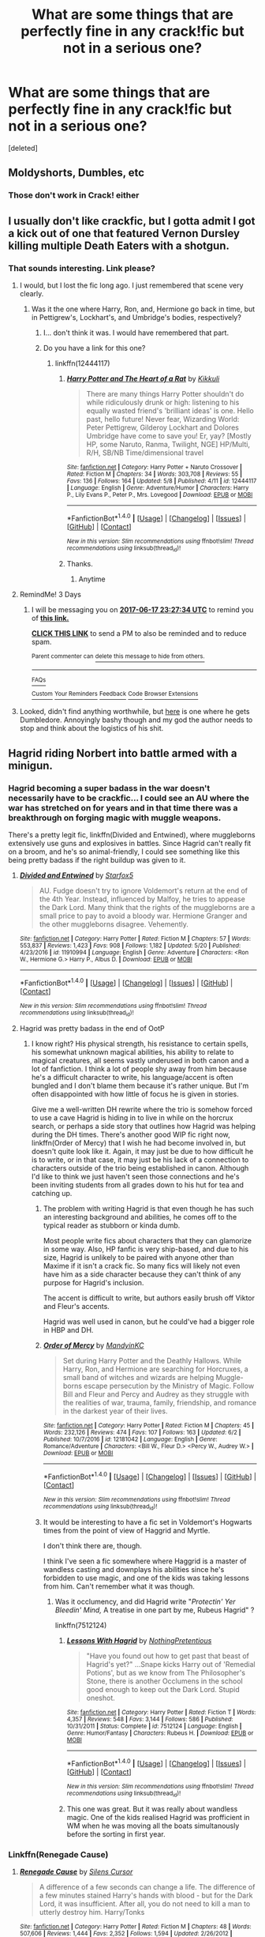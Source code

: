 #+TITLE: What are some things that are perfectly fine in any crack!fic but not in a serious one?

* What are some things that are perfectly fine in any crack!fic but not in a serious one?
:PROPERTIES:
:Score: 16
:DateUnix: 1497438044.0
:DateShort: 2017-Jun-14
:END:
[deleted]


** Moldyshorts, Dumbles, etc
:PROPERTIES:
:Author: Lord_Anarchy
:Score: 40
:DateUnix: 1497441405.0
:DateShort: 2017-Jun-14
:END:

*** Those don't work in Crack! either
:PROPERTIES:
:Author: Stjernepus
:Score: 5
:DateUnix: 1497611440.0
:DateShort: 2017-Jun-16
:END:


** I usually don't like crackfic, but I gotta admit I got a kick out of one that featured Vernon Dursley killing multiple Death Eaters with a shotgun.
:PROPERTIES:
:Author: Dina-M
:Score: 30
:DateUnix: 1497441711.0
:DateShort: 2017-Jun-14
:END:

*** That sounds interesting. Link please?
:PROPERTIES:
:Author: kyella14
:Score: 3
:DateUnix: 1497447440.0
:DateShort: 2017-Jun-14
:END:

**** I would, but I lost the fic long ago. I just remembered that scene very clearly.
:PROPERTIES:
:Author: Dina-M
:Score: 2
:DateUnix: 1497447494.0
:DateShort: 2017-Jun-14
:END:

***** Was it the one where Harry, Ron, and, Hermione go back in time, but in Pettigrew's, Lockhart's, and Umbridge's bodies, respectively?
:PROPERTIES:
:Author: thezachalope
:Score: 3
:DateUnix: 1497514369.0
:DateShort: 2017-Jun-15
:END:

****** I... don't think it was. I would have remembered that part.
:PROPERTIES:
:Author: Dina-M
:Score: 1
:DateUnix: 1497518840.0
:DateShort: 2017-Jun-15
:END:


****** Do you have a link for this one?
:PROPERTIES:
:Author: AnIndividualist
:Score: 1
:DateUnix: 1497534206.0
:DateShort: 2017-Jun-15
:END:

******* linkffn(12444117)
:PROPERTIES:
:Author: thezachalope
:Score: 2
:DateUnix: 1497569753.0
:DateShort: 2017-Jun-16
:END:

******** [[http://www.fanfiction.net/s/12444117/1/][*/Harry Potter and The Heart of a Rat/*]] by [[https://www.fanfiction.net/u/8953227/Kikkuli][/Kikkuli/]]

#+begin_quote
  There are many things Harry Potter shouldn't do while ridiculously drunk or high: listening to his equally wasted friend's 'brilliant ideas' is one. Hello past, hello future! Never fear, Wizarding World: Peter Pettigrew, Gilderoy Lockhart and Dolores Umbridge have come to save you! Er, yay? [Mostly HP, some Naruto, Ranma, Twilight, NGE] HP/Multi, R/H, SB/NB Time/dimensional travel
#+end_quote

^{/Site/: [[http://www.fanfiction.net/][fanfiction.net]] *|* /Category/: Harry Potter + Naruto Crossover *|* /Rated/: Fiction M *|* /Chapters/: 34 *|* /Words/: 303,708 *|* /Reviews/: 55 *|* /Favs/: 136 *|* /Follows/: 164 *|* /Updated/: 5/8 *|* /Published/: 4/11 *|* /id/: 12444117 *|* /Language/: English *|* /Genre/: Adventure/Humor *|* /Characters/: Harry P., Lily Evans P., Peter P., Mrs. Lovegood *|* /Download/: [[http://www.ff2ebook.com/old/ffn-bot/index.php?id=12444117&source=ff&filetype=epub][EPUB]] or [[http://www.ff2ebook.com/old/ffn-bot/index.php?id=12444117&source=ff&filetype=mobi][MOBI]]}

--------------

*FanfictionBot*^{1.4.0} *|* [[[https://github.com/tusing/reddit-ffn-bot/wiki/Usage][Usage]]] | [[[https://github.com/tusing/reddit-ffn-bot/wiki/Changelog][Changelog]]] | [[[https://github.com/tusing/reddit-ffn-bot/issues/][Issues]]] | [[[https://github.com/tusing/reddit-ffn-bot/][GitHub]]] | [[[https://www.reddit.com/message/compose?to=tusing][Contact]]]

^{/New in this version: Slim recommendations using/ ffnbot!slim! /Thread recommendations using/ linksub(thread_id)!}
:PROPERTIES:
:Author: FanfictionBot
:Score: 1
:DateUnix: 1497570301.0
:DateShort: 2017-Jun-16
:END:


******** Thanks.
:PROPERTIES:
:Author: AnIndividualist
:Score: 1
:DateUnix: 1497570382.0
:DateShort: 2017-Jun-16
:END:

********* Anytime
:PROPERTIES:
:Author: thezachalope
:Score: 1
:DateUnix: 1497572607.0
:DateShort: 2017-Jun-16
:END:


**** RemindMe! 3 Days
:PROPERTIES:
:Author: erddad
:Score: 2
:DateUnix: 1497482767.0
:DateShort: 2017-Jun-15
:END:

***** I will be messaging you on [[http://www.wolframalpha.com/input/?i=2017-06-17%2023:27:34%20UTC%20To%20Local%20Time][*2017-06-17 23:27:34 UTC*]] to remind you of [[https://www.reddit.com/r/HPfanfiction/comments/6h6rka/what_are_some_things_that_are_perfectly_fine_in/diwyxjc][*this link.*]]

[[http://np.reddit.com/message/compose/?to=RemindMeBot&subject=Reminder&message=%5Bhttps://www.reddit.com/r/HPfanfiction/comments/6h6rka/what_are_some_things_that_are_perfectly_fine_in/diwyxjc%5D%0A%0ARemindMe!%20%203%20Days][*CLICK THIS LINK*]] to send a PM to also be reminded and to reduce spam.

^{Parent commenter can} [[http://np.reddit.com/message/compose/?to=RemindMeBot&subject=Delete%20Comment&message=Delete!%20diwz04o][^{delete this message to hide from others.}]]

--------------

[[http://np.reddit.com/r/RemindMeBot/comments/24duzp/remindmebot_info/][^{FAQs}]]

[[http://np.reddit.com/message/compose/?to=RemindMeBot&subject=Reminder&message=%5BLINK%20INSIDE%20SQUARE%20BRACKETS%20else%20default%20to%20FAQs%5D%0A%0ANOTE:%20Don't%20forget%20to%20add%20the%20time%20options%20after%20the%20command.%0A%0ARemindMe!][^{Custom}]]
[[http://np.reddit.com/message/compose/?to=RemindMeBot&subject=List%20Of%20Reminders&message=MyReminders!][^{Your Reminders}]]
[[http://np.reddit.com/message/compose/?to=RemindMeBotWrangler&subject=Feedback][^{Feedback}]]
[[https://github.com/SIlver--/remindmebot-reddit][^{Code}]]
[[https://np.reddit.com/r/RemindMeBot/comments/4kldad/remindmebot_extensions/][^{Browser Extensions}]]
:PROPERTIES:
:Author: RemindMeBot
:Score: 1
:DateUnix: 1497482859.0
:DateShort: 2017-Jun-15
:END:


**** Looked, didn't find anything worthwhile, but [[https://www.fanfiction.net/s/5180286/1/Harry-Potter-and-the-Muggle-Mess][here]] is one where he gets Dumbledore. Annoyingly bashy though and my god the author needs to stop and think about the logistics of his shit.
:PROPERTIES:
:Score: 1
:DateUnix: 1497506834.0
:DateShort: 2017-Jun-15
:END:


** Hagrid riding Norbert into battle armed with a minigun.
:PROPERTIES:
:Author: thewonderfularthur
:Score: 23
:DateUnix: 1497440375.0
:DateShort: 2017-Jun-14
:END:

*** Hagrid becoming a super badass in the war doesn't necessarily have to be crackfic... I could see an AU where the war has stretched on for years and in that time there was a breakthrough on forging magic with muggle weapons.

There's a pretty legit fic, linkffn(Divided and Entwined), where muggleborns extensively use guns and explosives in battles. Since Hagrid can't really fit on a broom, and he's so animal-friendly, I could see something like this being pretty badass if the right buildup was given to it.
:PROPERTIES:
:Score: 8
:DateUnix: 1497451468.0
:DateShort: 2017-Jun-14
:END:

**** [[http://www.fanfiction.net/s/11910994/1/][*/Divided and Entwined/*]] by [[https://www.fanfiction.net/u/2548648/Starfox5][/Starfox5/]]

#+begin_quote
  AU. Fudge doesn't try to ignore Voldemort's return at the end of the 4th Year. Instead, influenced by Malfoy, he tries to appease the Dark Lord. Many think that the rights of the muggleborns are a small price to pay to avoid a bloody war. Hermione Granger and the other muggleborns disagree. Vehemently.
#+end_quote

^{/Site/: [[http://www.fanfiction.net/][fanfiction.net]] *|* /Category/: Harry Potter *|* /Rated/: Fiction M *|* /Chapters/: 57 *|* /Words/: 553,837 *|* /Reviews/: 1,423 *|* /Favs/: 908 *|* /Follows/: 1,182 *|* /Updated/: 5/20 *|* /Published/: 4/23/2016 *|* /id/: 11910994 *|* /Language/: English *|* /Genre/: Adventure *|* /Characters/: <Ron W., Hermione G.> Harry P., Albus D. *|* /Download/: [[http://www.ff2ebook.com/old/ffn-bot/index.php?id=11910994&source=ff&filetype=epub][EPUB]] or [[http://www.ff2ebook.com/old/ffn-bot/index.php?id=11910994&source=ff&filetype=mobi][MOBI]]}

--------------

*FanfictionBot*^{1.4.0} *|* [[[https://github.com/tusing/reddit-ffn-bot/wiki/Usage][Usage]]] | [[[https://github.com/tusing/reddit-ffn-bot/wiki/Changelog][Changelog]]] | [[[https://github.com/tusing/reddit-ffn-bot/issues/][Issues]]] | [[[https://github.com/tusing/reddit-ffn-bot/][GitHub]]] | [[[https://www.reddit.com/message/compose?to=tusing][Contact]]]

^{/New in this version: Slim recommendations using/ ffnbot!slim! /Thread recommendations using/ linksub(thread_id)!}
:PROPERTIES:
:Author: FanfictionBot
:Score: 1
:DateUnix: 1497451483.0
:DateShort: 2017-Jun-14
:END:


**** Hagrid was pretty badass in the end of OotP
:PROPERTIES:
:Author: _awesaum_
:Score: 1
:DateUnix: 1497461174.0
:DateShort: 2017-Jun-14
:END:

***** I know right? His physical strength, his resistance to certain spells, his somewhat unknown magical abilities, his ability to relate to magical creatures, all seems vastly underused in both canon and a lot of fanfiction. I think a lot of people shy away from him because he's a difficult character to write, his language/accent is often bungled and I don't blame them because it's rather unique. But I'm often disappointed with how little of focus he is given in stories.

Give me a well-written DH rewrite where the trio is somehow forced to use a cave Hagrid is hiding in to live in while on the horcrux search, or perhaps a side story that outlines how Hagrid was helping during the DH times. There's another good WIP fic right now, linkffn(Order of Mercy) that I wish he had become involved in, but doesn't quite look like it. Again, it may just be due to how difficult he is to write, or in that case, it may just be his lack of a connection to characters outside of the trio being established in canon. Although I'd like to think we just haven't seen those connections and he's been inviting students from all grades down to his hut for tea and catching up.
:PROPERTIES:
:Score: 3
:DateUnix: 1497463582.0
:DateShort: 2017-Jun-14
:END:

****** The problem with writing Hagrid is that even though he has such an interesting background and abilities, he comes off to the typical reader as stubborn or kinda dumb.

Most people write fics about characters that they can glamorize in some way. Also, HP fanfic is very ship-based, and due to his size, Hagrid is unlikely to be paired with anyone other than Maxime if it isn't a crack fic. So many fics will likely not even have him as a side character because they can't think of any purpose for Hagrid's inclusion.

The accent is difficult to write, but authors easily brush off Viktor and Fleur's accents.

Hagrid was well used in canon, but he could've had a bigger role in HBP and DH.
:PROPERTIES:
:Author: _awesaum_
:Score: 4
:DateUnix: 1497464368.0
:DateShort: 2017-Jun-14
:END:


****** [[http://www.fanfiction.net/s/12181042/1/][*/Order of Mercy/*]] by [[https://www.fanfiction.net/u/4020275/MandyinKC][/MandyinKC/]]

#+begin_quote
  Set during Harry Potter and the Deathly Hallows. While Harry, Ron, and Hermione are searching for Horcruxes, a small band of witches and wizards are helping Muggle-borns escape persecution by the Ministry of Magic. Follow Bill and Fleur and Percy and Audrey as they struggle with the realities of war, trauma, family, friendship, and romance in the darkest year of their lives.
#+end_quote

^{/Site/: [[http://www.fanfiction.net/][fanfiction.net]] *|* /Category/: Harry Potter *|* /Rated/: Fiction M *|* /Chapters/: 45 *|* /Words/: 232,126 *|* /Reviews/: 474 *|* /Favs/: 107 *|* /Follows/: 163 *|* /Updated/: 6/2 *|* /Published/: 10/7/2016 *|* /id/: 12181042 *|* /Language/: English *|* /Genre/: Romance/Adventure *|* /Characters/: <Bill W., Fleur D.> <Percy W., Audrey W.> *|* /Download/: [[http://www.ff2ebook.com/old/ffn-bot/index.php?id=12181042&source=ff&filetype=epub][EPUB]] or [[http://www.ff2ebook.com/old/ffn-bot/index.php?id=12181042&source=ff&filetype=mobi][MOBI]]}

--------------

*FanfictionBot*^{1.4.0} *|* [[[https://github.com/tusing/reddit-ffn-bot/wiki/Usage][Usage]]] | [[[https://github.com/tusing/reddit-ffn-bot/wiki/Changelog][Changelog]]] | [[[https://github.com/tusing/reddit-ffn-bot/issues/][Issues]]] | [[[https://github.com/tusing/reddit-ffn-bot/][GitHub]]] | [[[https://www.reddit.com/message/compose?to=tusing][Contact]]]

^{/New in this version: Slim recommendations using/ ffnbot!slim! /Thread recommendations using/ linksub(thread_id)!}
:PROPERTIES:
:Author: FanfictionBot
:Score: 1
:DateUnix: 1497463597.0
:DateShort: 2017-Jun-14
:END:


****** It would be interesting to have a fic set in Voldemort's Hogwarts times from the point of view of Haggrid and Myrtle.

I don't think there are, though.

I think I've seen a fic somewhere where Haggrid is a master of wandless casting and downplays his abilities since he's forbidden to use magic, and one of the kids was taking lessons from him. Can't remember what it was though.
:PROPERTIES:
:Author: AnIndividualist
:Score: 1
:DateUnix: 1497538867.0
:DateShort: 2017-Jun-15
:END:

******* Was it occlumency, and did Hagrid write "/Protectin' Yer Bleedin' Mind,/ A treatise in one part by me, Rubeus Hagrid" ?

linkffn(7512124)
:PROPERTIES:
:Score: 1
:DateUnix: 1498535430.0
:DateShort: 2017-Jun-27
:END:

******** [[http://www.fanfiction.net/s/7512124/1/][*/Lessons With Hagrid/*]] by [[https://www.fanfiction.net/u/2713680/NothingPretentious][/NothingPretentious/]]

#+begin_quote
  "Have you found out how to get past that beast of Hagrid's yet?" ...Snape kicks Harry out of 'Remedial Potions', but as we know from The Philosopher's Stone, there is another Occlumens in the school good enough to keep out the Dark Lord. Stupid oneshot.
#+end_quote

^{/Site/: [[http://www.fanfiction.net/][fanfiction.net]] *|* /Category/: Harry Potter *|* /Rated/: Fiction T *|* /Words/: 4,357 *|* /Reviews/: 548 *|* /Favs/: 3,144 *|* /Follows/: 586 *|* /Published/: 10/31/2011 *|* /Status/: Complete *|* /id/: 7512124 *|* /Language/: English *|* /Genre/: Humor/Fantasy *|* /Characters/: Rubeus H. *|* /Download/: [[http://www.ff2ebook.com/old/ffn-bot/index.php?id=7512124&source=ff&filetype=epub][EPUB]] or [[http://www.ff2ebook.com/old/ffn-bot/index.php?id=7512124&source=ff&filetype=mobi][MOBI]]}

--------------

*FanfictionBot*^{1.4.0} *|* [[[https://github.com/tusing/reddit-ffn-bot/wiki/Usage][Usage]]] | [[[https://github.com/tusing/reddit-ffn-bot/wiki/Changelog][Changelog]]] | [[[https://github.com/tusing/reddit-ffn-bot/issues/][Issues]]] | [[[https://github.com/tusing/reddit-ffn-bot/][GitHub]]] | [[[https://www.reddit.com/message/compose?to=tusing][Contact]]]

^{/New in this version: Slim recommendations using/ ffnbot!slim! /Thread recommendations using/ linksub(thread_id)!}
:PROPERTIES:
:Author: FanfictionBot
:Score: 2
:DateUnix: 1498535434.0
:DateShort: 2017-Jun-27
:END:


******** This one was great. But it was really about wandless magic. One of the kids realised Hagrid was profficient in WM when he was moving all the boats simultanously before the sorting in first year.
:PROPERTIES:
:Author: AnIndividualist
:Score: 1
:DateUnix: 1498546021.0
:DateShort: 2017-Jun-27
:END:


*** Linkffn(Renegade Cause)
:PROPERTIES:
:Author: ScottPress
:Score: 2
:DateUnix: 1497449100.0
:DateShort: 2017-Jun-14
:END:

**** [[http://www.fanfiction.net/s/4714715/1/][*/Renegade Cause/*]] by [[https://www.fanfiction.net/u/1613119/Silens-Cursor][/Silens Cursor/]]

#+begin_quote
  A difference of a few seconds can change a life. The difference of a few minutes stained Harry's hands with blood - but for the Dark Lord, it was insufficient. After all, you do not need to kill a man to utterly destroy him. Harry/Tonks
#+end_quote

^{/Site/: [[http://www.fanfiction.net/][fanfiction.net]] *|* /Category/: Harry Potter *|* /Rated/: Fiction M *|* /Chapters/: 48 *|* /Words/: 507,606 *|* /Reviews/: 1,444 *|* /Favs/: 2,352 *|* /Follows/: 1,594 *|* /Updated/: 2/26/2012 *|* /Published/: 12/13/2008 *|* /Status/: Complete *|* /id/: 4714715 *|* /Language/: English *|* /Genre/: Tragedy/Crime *|* /Characters/: Harry P., N. Tonks *|* /Download/: [[http://www.ff2ebook.com/old/ffn-bot/index.php?id=4714715&source=ff&filetype=epub][EPUB]] or [[http://www.ff2ebook.com/old/ffn-bot/index.php?id=4714715&source=ff&filetype=mobi][MOBI]]}

--------------

*FanfictionBot*^{1.4.0} *|* [[[https://github.com/tusing/reddit-ffn-bot/wiki/Usage][Usage]]] | [[[https://github.com/tusing/reddit-ffn-bot/wiki/Changelog][Changelog]]] | [[[https://github.com/tusing/reddit-ffn-bot/issues/][Issues]]] | [[[https://github.com/tusing/reddit-ffn-bot/][GitHub]]] | [[[https://www.reddit.com/message/compose?to=tusing][Contact]]]

^{/New in this version: Slim recommendations using/ ffnbot!slim! /Thread recommendations using/ linksub(thread_id)!}
:PROPERTIES:
:Author: FanfictionBot
:Score: 1
:DateUnix: 1497449110.0
:DateShort: 2017-Jun-14
:END:


*** Don't you mean Norberta?
:PROPERTIES:
:Author: emong757
:Score: 2
:DateUnix: 1497454662.0
:DateShort: 2017-Jun-14
:END:

**** I think I did yeah
:PROPERTIES:
:Author: thewonderfularthur
:Score: 1
:DateUnix: 1497477324.0
:DateShort: 2017-Jun-15
:END:


** Little girl dementors wearing pink robes and ribbons, dressing up sucked out souls in dolly outfits.
:PROPERTIES:
:Author: LeadVonE
:Score: 12
:DateUnix: 1497440596.0
:DateShort: 2017-Jun-14
:END:

*** Wizard Girl Scouts are scary
:PROPERTIES:
:Author: Watashi_o_seiko
:Score: 12
:DateUnix: 1497441748.0
:DateShort: 2017-Jun-14
:END:


*** What's the fanfic with Steve the dementor?
:PROPERTIES:
:Author: MagicMistoffelees
:Score: 4
:DateUnix: 1497443163.0
:DateShort: 2017-Jun-14
:END:

**** I think it's the Where in the world is Harry potter series by nonjon

linkffn(2354771)

Edit: It's not, it has Bob the dementor, not Steve the dementor as [[/u/Kazeto][u/Kazeto]] pointed out
:PROPERTIES:
:Author: Watashi_o_seiko
:Score: 3
:DateUnix: 1497449303.0
:DateShort: 2017-Jun-14
:END:

***** [[http://www.fanfiction.net/s/2354771/1/][*/Where in the World is Harry Potter?/*]] by [[https://www.fanfiction.net/u/649528/nonjon][/nonjon/]]

#+begin_quote
  COMPLETE. PostOotP. Harry Potter fulfilled the prophecy and has since disappeared. Or has he? Tonks and Hermione are the lead Order members continuously hoping to track him down. The question is: can they keep up with him?
#+end_quote

^{/Site/: [[http://www.fanfiction.net/][fanfiction.net]] *|* /Category/: Harry Potter *|* /Rated/: Fiction M *|* /Chapters/: 16 *|* /Words/: 54,625 *|* /Reviews/: 1,094 *|* /Favs/: 3,589 *|* /Follows/: 894 *|* /Updated/: 4/30/2005 *|* /Published/: 4/16/2005 *|* /Status/: Complete *|* /id/: 2354771 *|* /Language/: English *|* /Genre/: Humor *|* /Download/: [[http://www.ff2ebook.com/old/ffn-bot/index.php?id=2354771&source=ff&filetype=epub][EPUB]] or [[http://www.ff2ebook.com/old/ffn-bot/index.php?id=2354771&source=ff&filetype=mobi][MOBI]]}

--------------

*FanfictionBot*^{1.4.0} *|* [[[https://github.com/tusing/reddit-ffn-bot/wiki/Usage][Usage]]] | [[[https://github.com/tusing/reddit-ffn-bot/wiki/Changelog][Changelog]]] | [[[https://github.com/tusing/reddit-ffn-bot/issues/][Issues]]] | [[[https://github.com/tusing/reddit-ffn-bot/][GitHub]]] | [[[https://www.reddit.com/message/compose?to=tusing][Contact]]]

^{/New in this version: Slim recommendations using/ ffnbot!slim! /Thread recommendations using/ linksub(thread_id)!}
:PROPERTIES:
:Author: FanfictionBot
:Score: 1
:DateUnix: 1497449313.0
:DateShort: 2017-Jun-14
:END:


***** It's not in this fic but one of its sequels
:PROPERTIES:
:Author: Watashi_o_seiko
:Score: 1
:DateUnix: 1497449570.0
:DateShort: 2017-Jun-14
:END:

****** It rather isn't. It has a scene where a dementor pretends to be trying to consume a teddy bear, but nothing about little girl dementors and anything of that ilk.
:PROPERTIES:
:Author: Kazeto
:Score: 2
:DateUnix: 1497457538.0
:DateShort: 2017-Jun-14
:END:

******* I was replying to [[/u/MagicMistoffelees][u/MagicMistoffelees]] where he remembered a fic which had Steve the Dementor
:PROPERTIES:
:Author: Watashi_o_seiko
:Score: 1
:DateUnix: 1497459354.0
:DateShort: 2017-Jun-14
:END:

******** It definitely isn't that one either. That one had Bob.
:PROPERTIES:
:Author: Kazeto
:Score: 3
:DateUnix: 1497462740.0
:DateShort: 2017-Jun-14
:END:

********* Oh, I thought it was Steve. But that series is pretty great anyway
:PROPERTIES:
:Author: Watashi_o_seiko
:Score: 1
:DateUnix: 1497504230.0
:DateShort: 2017-Jun-15
:END:


** 95% of the stuff that happens in Make a Wish.. Still one of my favorite fics ever..

linkffn(2318355)
:PROPERTIES:
:Author: Wirenfeldt
:Score: 10
:DateUnix: 1497451723.0
:DateShort: 2017-Jun-14
:END:

*** [[http://www.fanfiction.net/s/2318355/1/][*/Make A Wish/*]] by [[https://www.fanfiction.net/u/686093/Rorschach-s-Blot][/Rorschach's Blot/]]

#+begin_quote
  Harry has learned the prophesy and he does not believe that a schoolboy can defeat Voldemort, so he decides that if he is going to die then he is first going to live.
#+end_quote

^{/Site/: [[http://www.fanfiction.net/][fanfiction.net]] *|* /Category/: Harry Potter *|* /Rated/: Fiction T *|* /Chapters/: 50 *|* /Words/: 187,589 *|* /Reviews/: 10,361 *|* /Favs/: 15,781 *|* /Follows/: 4,816 *|* /Updated/: 6/17/2006 *|* /Published/: 3/23/2005 *|* /Status/: Complete *|* /id/: 2318355 *|* /Language/: English *|* /Genre/: Humor/Adventure *|* /Characters/: Harry P. *|* /Download/: [[http://www.ff2ebook.com/old/ffn-bot/index.php?id=2318355&source=ff&filetype=epub][EPUB]] or [[http://www.ff2ebook.com/old/ffn-bot/index.php?id=2318355&source=ff&filetype=mobi][MOBI]]}

--------------

*FanfictionBot*^{1.4.0} *|* [[[https://github.com/tusing/reddit-ffn-bot/wiki/Usage][Usage]]] | [[[https://github.com/tusing/reddit-ffn-bot/wiki/Changelog][Changelog]]] | [[[https://github.com/tusing/reddit-ffn-bot/issues/][Issues]]] | [[[https://github.com/tusing/reddit-ffn-bot/][GitHub]]] | [[[https://www.reddit.com/message/compose?to=tusing][Contact]]]

^{/New in this version: Slim recommendations using/ ffnbot!slim! /Thread recommendations using/ linksub(thread_id)!}
:PROPERTIES:
:Author: FanfictionBot
:Score: 2
:DateUnix: 1497451752.0
:DateShort: 2017-Jun-14
:END:


*** But Make a Wish is a crackfic....
:PROPERTIES:
:Author: LoL_KK
:Score: 2
:DateUnix: 1497525514.0
:DateShort: 2017-Jun-15
:END:

**** Yes.. I am aware.. That was the point i was making.
:PROPERTIES:
:Author: Wirenfeldt
:Score: 2
:DateUnix: 1497533705.0
:DateShort: 2017-Jun-15
:END:


** The one where Harry and Sirius go to the Quidditch World Cup in a flying armored van painted as an 'Merican flag, expanded interior includes massive gun locker and ammo storage, they land on a spot marked by a giant American flag, pop out a massive grill, and then Arthur Weasley sets himself on fire trying to grill for the first time.

Then, for the 2nd task, he calls in Sirius to use the van to drop a heavily armed US Coast Guard Cutter in the lake.
:PROPERTIES:
:Author: ABZB
:Score: 7
:DateUnix: 1497457367.0
:DateShort: 2017-Jun-14
:END:

*** It should be noted that this isn't actually Harry, but an SI 6th Gryffindor in the same year as the trio and kinda influences the plot but not too much at first.
:PROPERTIES:
:Author: diraniola
:Score: 5
:DateUnix: 1497466538.0
:DateShort: 2017-Jun-14
:END:

**** yeah.
:PROPERTIES:
:Author: ABZB
:Score: 1
:DateUnix: 1497466629.0
:DateShort: 2017-Jun-14
:END:


*** Source? Please, I need this in my life.
:PROPERTIES:
:Author: Watashi_o_seiko
:Score: 1
:DateUnix: 1497459395.0
:DateShort: 2017-Jun-14
:END:

**** linkffn(11691332)
:PROPERTIES:
:Author: ABZB
:Score: 1
:DateUnix: 1497461621.0
:DateShort: 2017-Jun-14
:END:

***** [[http://www.fanfiction.net/s/11691332/1/][*/So How Can I Weaponize This?/*]] by [[https://www.fanfiction.net/u/5290344/longherin][/longherin/]]

#+begin_quote
  This started as a short story about how nerd weaponizes light. Now it is 'how quickly can we cover the entire Harry Potter series while adding progressively more technology and research into the mix.' Still a stupid story for the sake of stupid stories, though. Enjoy
#+end_quote

^{/Site/: [[http://www.fanfiction.net/][fanfiction.net]] *|* /Category/: Harry Potter *|* /Rated/: Fiction M *|* /Chapters/: 18 *|* /Words/: 94,777 *|* /Reviews/: 157 *|* /Favs/: 278 *|* /Follows/: 353 *|* /Updated/: 6/11 *|* /Published/: 12/25/2015 *|* /id/: 11691332 *|* /Language/: English *|* /Genre/: Humor *|* /Characters/: OC *|* /Download/: [[http://www.ff2ebook.com/old/ffn-bot/index.php?id=11691332&source=ff&filetype=epub][EPUB]] or [[http://www.ff2ebook.com/old/ffn-bot/index.php?id=11691332&source=ff&filetype=mobi][MOBI]]}

--------------

*FanfictionBot*^{1.4.0} *|* [[[https://github.com/tusing/reddit-ffn-bot/wiki/Usage][Usage]]] | [[[https://github.com/tusing/reddit-ffn-bot/wiki/Changelog][Changelog]]] | [[[https://github.com/tusing/reddit-ffn-bot/issues/][Issues]]] | [[[https://github.com/tusing/reddit-ffn-bot/][GitHub]]] | [[[https://www.reddit.com/message/compose?to=tusing][Contact]]]

^{/New in this version: Slim recommendations using/ ffnbot!slim! /Thread recommendations using/ linksub(thread_id)!}
:PROPERTIES:
:Author: FanfictionBot
:Score: 1
:DateUnix: 1497461663.0
:DateShort: 2017-Jun-14
:END:


** Hogwarts/Giant Squid shipping.
:PROPERTIES:
:Author: jjl2357
:Score: 9
:DateUnix: 1497468264.0
:DateShort: 2017-Jun-14
:END:

*** God do I love that fic.
:PROPERTIES:
:Score: 2
:DateUnix: 1497480997.0
:DateShort: 2017-Jun-15
:END:


** Chapter 5 of Methods of Rationality has one of the funniest Harry-Meets-Draco-in-the-robe-shop scenes ever!!
:PROPERTIES:
:Author: Mrs_Black_21
:Score: 3
:DateUnix: 1497479244.0
:DateShort: 2017-Jun-15
:END:


** Over half the things in HPMOR. It is definitely in my top ten humour fics.
:PROPERTIES:
:Author: Murky_Red
:Score: 7
:DateUnix: 1497446370.0
:DateShort: 2017-Jun-14
:END:

*** What is HPMOR for the idiots like me? :)
:PROPERTIES:
:Author: moomoogoat
:Score: 2
:DateUnix: 1497467670.0
:DateShort: 2017-Jun-14
:END:

**** You should know most of the stuff sprouted in HPMOR is BS.
:PROPERTIES:
:Author: AceTriton
:Score: 5
:DateUnix: 1497497587.0
:DateShort: 2017-Jun-15
:END:


**** Harry Potter and the Methods of Rationality

linkffn(Harry Potter and the Methods of Rationality)
:PROPERTIES:
:Score: 1
:DateUnix: 1497469040.0
:DateShort: 2017-Jun-15
:END:

***** [[http://www.fanfiction.net/s/5782108/1/][*/Harry Potter and the Methods of Rationality/*]] by [[https://www.fanfiction.net/u/2269863/Less-Wrong][/Less Wrong/]]

#+begin_quote
  Petunia married a biochemist, and Harry grew up reading science and science fiction. Then came the Hogwarts letter, and a world of intriguing new possibilities to exploit. And new friends, like Hermione Granger, and Professor McGonagall, and Professor Quirrell... COMPLETE.
#+end_quote

^{/Site/: [[http://www.fanfiction.net/][fanfiction.net]] *|* /Category/: Harry Potter *|* /Rated/: Fiction T *|* /Chapters/: 122 *|* /Words/: 661,619 *|* /Reviews/: 33,302 *|* /Favs/: 20,696 *|* /Follows/: 16,345 *|* /Updated/: 3/14/2015 *|* /Published/: 2/28/2010 *|* /Status/: Complete *|* /id/: 5782108 *|* /Language/: English *|* /Genre/: Drama/Humor *|* /Characters/: Harry P., Hermione G. *|* /Download/: [[http://www.ff2ebook.com/old/ffn-bot/index.php?id=5782108&source=ff&filetype=epub][EPUB]] or [[http://www.ff2ebook.com/old/ffn-bot/index.php?id=5782108&source=ff&filetype=mobi][MOBI]]}

--------------

*FanfictionBot*^{1.4.0} *|* [[[https://github.com/tusing/reddit-ffn-bot/wiki/Usage][Usage]]] | [[[https://github.com/tusing/reddit-ffn-bot/wiki/Changelog][Changelog]]] | [[[https://github.com/tusing/reddit-ffn-bot/issues/][Issues]]] | [[[https://github.com/tusing/reddit-ffn-bot/][GitHub]]] | [[[https://www.reddit.com/message/compose?to=tusing][Contact]]]

^{/New in this version: Slim recommendations using/ ffnbot!slim! /Thread recommendations using/ linksub(thread_id)!}
:PROPERTIES:
:Author: FanfictionBot
:Score: 1
:DateUnix: 1497469052.0
:DateShort: 2017-Jun-15
:END:


** A direct floo connection to Voldemort's old trunk currently located into his bedroom.

Mangoes pets that can speak Parseltongue, and use it to taunt snakes before killing them.

Linkffn(3022004)
:PROPERTIES:
:Author: AnIndividualist
:Score: 1
:DateUnix: 1497534515.0
:DateShort: 2017-Jun-15
:END:

*** [[http://www.fanfiction.net/s/3022004/1/][*/Harry Potter and the Freak Parade/*]] by [[https://www.fanfiction.net/u/1017807/The-Caitiff][/The-Caitiff/]]

#+begin_quote
  Starts as parody of the formula most independant!Harry stories follow. Overly friendly Goblins, Manipulative Dumbledore, a shopping trip, a will from Sirius etc... Then it gets weird.
#+end_quote

^{/Site/: [[http://www.fanfiction.net/][fanfiction.net]] *|* /Category/: Harry Potter *|* /Rated/: Fiction T *|* /Chapters/: 5 *|* /Words/: 23,147 *|* /Reviews/: 447 *|* /Favs/: 1,899 *|* /Follows/: 488 *|* /Updated/: 7/4/2006 *|* /Published/: 7/2/2006 *|* /Status/: Complete *|* /id/: 3022004 *|* /Language/: English *|* /Genre/: Humor/Parody *|* /Characters/: Harry P. *|* /Download/: [[http://www.ff2ebook.com/old/ffn-bot/index.php?id=3022004&source=ff&filetype=epub][EPUB]] or [[http://www.ff2ebook.com/old/ffn-bot/index.php?id=3022004&source=ff&filetype=mobi][MOBI]]}

--------------

*FanfictionBot*^{1.4.0} *|* [[[https://github.com/tusing/reddit-ffn-bot/wiki/Usage][Usage]]] | [[[https://github.com/tusing/reddit-ffn-bot/wiki/Changelog][Changelog]]] | [[[https://github.com/tusing/reddit-ffn-bot/issues/][Issues]]] | [[[https://github.com/tusing/reddit-ffn-bot/][GitHub]]] | [[[https://www.reddit.com/message/compose?to=tusing][Contact]]]

^{/New in this version: Slim recommendations using/ ffnbot!slim! /Thread recommendations using/ linksub(thread_id)!}
:PROPERTIES:
:Author: FanfictionBot
:Score: 1
:DateUnix: 1497534524.0
:DateShort: 2017-Jun-15
:END:


*** I remember this one. That scene made me wonder if the author was okay or not.

Like, no author has ever written such a practical story.
:PROPERTIES:
:Score: 1
:DateUnix: 1497656421.0
:DateShort: 2017-Jun-17
:END:

**** The thing is, the rest of the fic is just as absurd. I would have like the author to share what he was high on while writing it. It seems like some powerful stuff.
:PROPERTIES:
:Author: AnIndividualist
:Score: 1
:DateUnix: 1497691552.0
:DateShort: 2017-Jun-17
:END:
